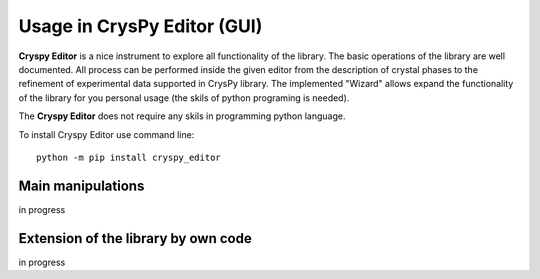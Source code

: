 Usage in **CrysPy Editor** (GUI) 
==================================


**Cryspy Editor** is a nice instrument to explore all functionality of the library.
The basic operations of the library are well documented. 
All process can be performed inside the given editor from the description of crystal phases to 
the refinement of experimental data supported in CrysPy library. 
The implemented "Wizard" allows expand the functionality of the library for you personal usage 
(the skils of python programing is needed).

The **Cryspy Editor** does not require any skils in programming python language.

To install Cryspy Editor use command line::

    python -m pip install cryspy_editor


Main manipulations
--------------------

in progress

Extension of the library by own code 
-------------------------------------

in progress

